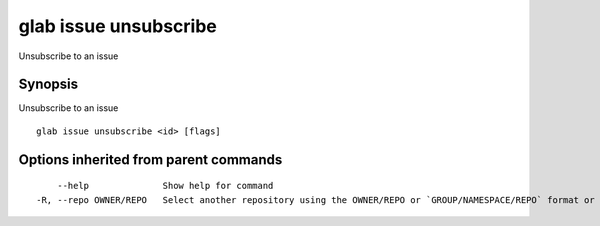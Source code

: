 .. _glab_issue_unsubscribe:

glab issue unsubscribe
----------------------

Unsubscribe to an issue

Synopsis
~~~~~~~~


Unsubscribe to an issue

::

  glab issue unsubscribe <id> [flags]

Options inherited from parent commands
~~~~~~~~~~~~~~~~~~~~~~~~~~~~~~~~~~~~~~

::

      --help              Show help for command
  -R, --repo OWNER/REPO   Select another repository using the OWNER/REPO or `GROUP/NAMESPACE/REPO` format or the project ID or full URL

